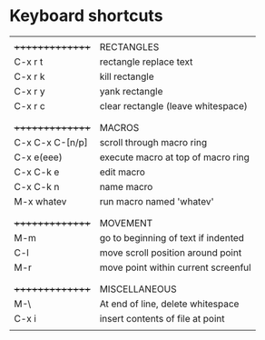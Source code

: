 * Keyboard shortcuts
|-----------------+-------------------------------------|
|                 |                                     |
| +++++++++++++++ | RECTANGLES                          |
| C-x r t         | rectangle replace text              |
| C-x r k         | kill rectangle                      |
| C-x r y         | yank rectangle                      |
| C-x r c         | clear rectangle (leave whitespace)  |
|                 |                                     |
|-----------------+-------------------------------------|
|                 |                                     |
| +++++++++++++++ | MACROS                              |
| C-x C-x C-[n/p] | scroll through macro ring           |
| C-x e(eee)      | execute macro at top of macro ring  |
| C-x C-k e       | edit macro                          |
| C-x C-k n       | name macro                          |
| M-x whatev      | run macro named 'whatev'            |
|                 |                                     |
|-----------------+-------------------------------------|
|                 |                                     |
| +++++++++++++++ | MOVEMENT                            |
| M-m             | go to beginning of text if indented |
| C-l             | move scroll position around point   |
| M-r             | move point within current screenful |
|                 |                                     |
|-----------------+-------------------------------------|
|                 |                                     |
| +++++++++++++++ | MISCELLANEOUS                       |
| M-\             | At end of line, delete whitespace   |
| C-x i           | insert contents of file at point    |
|                 |                                     |
|-----------------+-------------------------------------|

